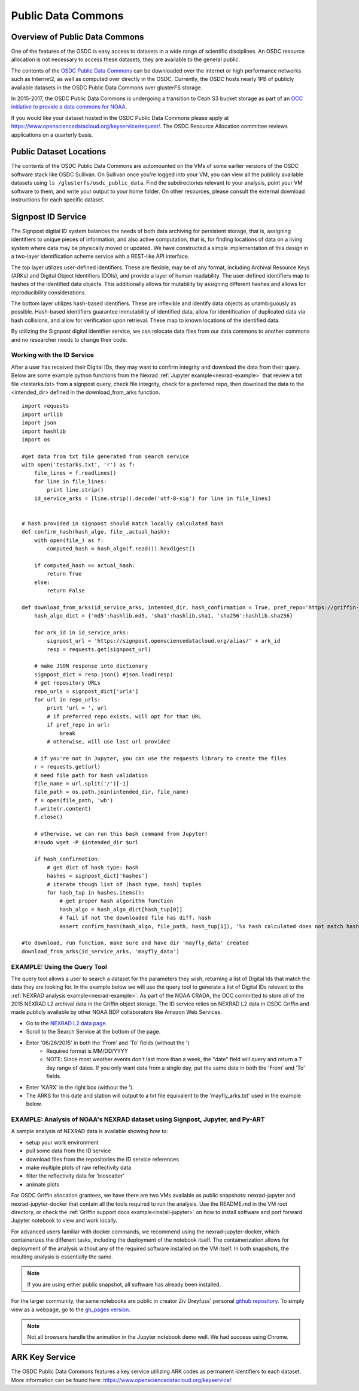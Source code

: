 Public Data Commons
===========================================

Overview of Public Data Commons
--------------------------------

One of the features of the OSDC is easy access to datasets in a wide range of scientific disciplines.   
An OSDC resource allocation is not necessary to access these datasets, they are available to the general public.

The contents of the `OSDC Public Data Commons <https://www.opensciencedatacloud.org/publicdata>`_ can be 
downloaded over the internet or high performance networks such as Internet2, as well as computed over directly 
in the OSDC.  Currently, the OSDC hosts nearly 1PB of publicly available datasets in the OSDC Public Data 
Commons over glusterFS storage.

In 2015-2017, the OSDC Public Data Commons is undergoing a transition to Ceph S3 bucket storage as part of 
an `OCC initiative to provide a data commons for NOAA <http://occ-data.org/OCC_NOAA_CRADA/>`_.        

If you would like your dataset hosted in the OSDC Public Data Commons please apply at 
`https://www.opensciencedatacloud.org/keyservice/request/ <https://www.opensciencedatacloud.org/keyservice/request/>`_.   
The OSDC Resource Allocation committee reviews applications on a quarterly basis. 

.. _publicdata:

Public Dataset Locations
------------------------

The contents of the OSDC Public Data Commons are automounted on the VMs 
of some earlier versions of the OSDC software stack like OSDC Sullivan.  On Sullivan once you're logged into your VM, you can view all the publicly available datasets using ``ls /glusterfs/osdc_public_data``.   Find the subdirectories relevant to your analysis, point your VM software to them, and write your output to your home folder.  On other resources, please consult the external download instructions for each specific dataset.

.. _signpost:

Signpost ID Service
------------------------

The Signpost digital ID system balances the needs of both data archiving for persistent storage, that is, assigning identifiers to unique pieces of information, and also active computation, that is, for finding locations of data on a living system where data may be physically moved or updated. We have constructed a simple implementation of this design in a two-layer identification scheme service with a REST-like API interface.

The top layer utilizes user-defined identifiers. These are flexible, may be of any format, including Archival Resource Keys (ARKs) and Digital Object Identifiers (DOIs), and provide a layer of human readability.  The user-defined identifiers map to hashes of the identified data objects. This additionally allows for mutability by assigning different hashes and allows for reproducibility considerations.

The bottom layer utilizes hash-based identifiers. These are inflexible and identify data objects as unambiguously as possible. Hash-based identifiers guarantee immutability of identified data, allow for identification of duplicated data via hash collisions, and allow for verification upon retrieval. These map to known locations of the identified data.

By utilizing the Signpost digital identifier service, we can relocate data files from our data commons to another commons and no researcher needs to change their code.


Working with the ID Service
^^^^^^^^^^^^^^^^^^^^^^^^^^^

After a user has received their Digital IDs, they may want to confirm integrity and download the data from their query.   Below are some example python functions from the Nexrad :ref:`Jupyter example<nexrad-example>` that review a txt file <testarks.txt> from a signpost query, check file integrity, check for a preferred repo, then download the data to the <intended_dir> defined in the download_from_arks function.  
::
	  
	 import requests
	 import urllib
	 import json
	 import hashlib
	 import os

	 #get data from txt file generated from search service
	 with open('testarks.txt', 'r') as f:
	     file_lines = f.readlines()
             for line in file_lines:
	         print line.strip() 
             id_service_arks = [line.strip().decode('utf-8-sig') for line in file_lines]


         # hash provided in signpost should match locally calculated hash
	 def confirm_hash(hash_algo, file_,actual_hash):
	     with open(file_) as f:
                 computed_hash = hash_algo(f.read()).hexdigest()
 
	     if computed_hash == actual_hash:
	         return True
	     else:
                 return False
    
         def download_from_arks(id_service_arks, intended_dir, hash_confirmation = True, pref_repo='https://griffin-objstore.opensciencedatacloud.org/'):
	     hash_algo_dict = {'md5':hashlib.md5, 'sha1':hashlib.sha1, 'sha256':hashlib.sha256}

	     for ark_id in id_service_arks:
	         signpost_url = 'https://signpost.opensciencedatacloud.org/alias/' + ark_id
		 resp = requests.get(signpost_url)         
        
	     # make JSON response into dictionary
             signpost_dict = resp.json() #json.load(resp)
             # get repository URLs
             repo_urls = signpost_dict['urls']
             for url in repo_urls:
	         print 'url = ', url
		 # if preferred repo exists, will opt for that URL
		 if pref_repo in url:
                     break
                 # otherwise, will use last url provided

	     # if you're not in Jupyter, you can use the requests library to create the files
             r = requests.get(url)
             # need file path for hash validation
             file_name = url.split('/')[-1]
             file_path = os.path.join(intended_dir, file_name)
             f = open(file_path, 'wb')
             f.write(r.content)
             f.close()
        
             # otherwise, we can run this bash command from Jupyter!
             #!sudo wget -P $intended_dir $url
       
             if hash_confirmation:
                 # get dict of hash type: hash
		 hashes = signpost_dict['hashes']
		 # iterate though list of (hash type, hash) tuples
		 for hash_tup in hashes.items():
                     # get proper hash algorithm function
                     hash_algo = hash_algo_dict[hash_tup[0]]
		     # fail if not the downloaded file has diff. hash
                     assert confirm_hash(hash_algo, file_path, hash_tup[1]), '%s hash calculated does not match hash in metadata'

         #to download, run function, make sure and have dir 'mayfly_data' created
	 download_from_arks(id_service_arks, 'mayfly_data')

.. _query_tool:

EXAMPLE:  Using the Query Tool 
^^^^^^^^^^^^^^^^^^^^^^^^^^^^^^^

The query tool allows a user to search a dataset for the parameters they wish, returning a list of Digital Ids that match the data they are looking for.  In the example below we will use the query tool to generate a list of Digital IDs relevant to the :ref:`NEXRAD analysis example<nexrad-example>`.   As part of the NOAA CRADA, the OCC committed to store all of the 2015 NEXRAD L2 archival data in the Griffin object storage.  The ID service relies on NEXRAD L2 data in OSDC Griffin and made publicly available by other NOAA BDP collaborators like Amazon Web Services. 

* Go to the `NEXRAD L2 data page <https://www.opensciencedatacloud.org/publicdata/noaa-nexrad-l2/>`_.
* Scroll to the Search Service at the bottom of the page.
* Enter '06/26/2015' in both the 'From' and 'To' fields (without the ')  
   * Required format is MM/DD/YYYY
   * NOTE: Since most weather events don't last more than a week, the "date" field will query and return a 7 day range of dates.  If you only want data from a single day, put the same date in both the 'From' and 'To' fields.
* Enter 'KARX' in the right box (without the '). 
* The ARKS for this date and station will output to a txt file equivalent to the 'mayfly_arks.txt' used in the example below. 

.. _nexrad-example:

EXAMPLE:  Analysis of NOAA's NEXRAD dataset using Signpost, Jupyter, and Py-ART
^^^^^^^^^^^^^^^^^^^^^^^^^^^^^^^^^^^^^^^^^^^^^^^^^^^^^^^^^^^^^^^^^^^^^^^^^^^^^^^

A sample analysis of NEXRAD data is available showing how to:

* setup your work environment
* pull some data from the ID service 
* download files from the repositories the ID service references
* make multiple plots of raw reflectivity data
* filter the reflectivity data for 'bioscatter'
* animate plots 

For OSDC Griffin allocation grantees, we have there are two VMs available as public snapshots: nexrad-jupyter and nexrad-jupyter-docker that contain all the tools required to run the analysis.  Use the README.md in the VM root directory, or check the :ref:`Griffin support docs example<install-jupyter>` on how to install software and port forward Jupyter notebook to view and work locally.   

For advanced users familiar with docker commands, we recommend using the nexrad-jupyter-docker, which containerizes the different tasks, including the deployment of the notebook itself.  The containerization allows for deployment of the analysis without any of the required software installed on the VM itself.  In both snapshots, the resulting analysis is essentially the same.  

.. note:: 
   If you are using either public snapshot, all software has already been installed.  

For the larger community, the same notebooks are public in creator Ziv Dreyfuss' personal `github repository <https://github.com/zivvers/nexrad-jupyter-osdc>`_.   To simply view as a webpage, go to the `gh_pages version <http://zivvers.github.io/nexrad-jupyter-osdc/nexrad/nexrad_display_id_service_HTML_.html>`_.   

.. note::
   Not all browsers handle the animation in the Jupyter notebook demo well.   We had success using Chrome.  


ARK Key Service
------------------------

The OSDC Public Data Commons features a key service utilizing ARK codes as permanent identifiers 
to each dataset.  More information can be found here: `https://www.opensciencedatacloud.org/keyservice/ <https://www.opensciencedatacloud.org/keyservice/>`_
